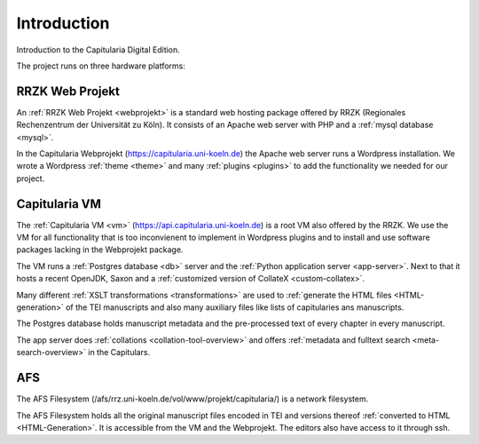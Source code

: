 ==============
 Introduction
==============

Introduction to the Capitularia Digital Edition.

The project runs on three hardware platforms:

.. pic:: pic
   :caption: Capitularia platforms

   RRZ: circle component wid 1 "RRZK" "Webprojekt" at (0, 0)
   VM:  circle component same  "Capitularia" "VM"  at (2, 0)
   AFS: circle component same  "AFS"               at (1, -1.4142)
   line <-> from RRZ to VM chop 0.5
   line <-> from RRZ to AFS chop 0.5
   line <-> from VM to AFS chop 0.5


RRZK Web Projekt
================

An :ref:`RRZK Web Projekt <webprojekt>` is a standard web hosting package
offered by RRZK (Regionales Rechenzentrum der Universität zu Köln).  It consists
of an Apache web server with PHP and a :ref:`mysql database <mysql>`.

In the Capitularia Webprojekt (https://capitularia.uni-koeln.de) the Apache web
server runs a Wordpress installation.  We wrote a Wordpress :ref:`theme <theme>`
and many :ref:`plugins <plugins>` to add the functionality we needed for our
project.

.. pic:: pic
   :caption: RRZK Webprojekt Components

   down
   RRZK: [
      "RRZK Webprojekt"
      move 0.3
      Apache: [
         "Apache / PHP"
         move 0.3
         WP: [
            "Wordpress"
            move 0.1
            PF: box component wid 1.7 "Capitularia Theme"
            move 0.1
            PF: box component wid 1.7 "File Include Plugin"
            PC: box component same "Collation Plugin"
            PS: box component same "Meta Search Plugin"
            PG: box component same "Page Generator Plugin"
            PD: box component same "Dynamic Menu Plugin"
         ]
         WPe: box wid WP.wid + 0.2 ht WP.ht + 0.2 with .c at WP.c
      ]
      Apachee: box wid Apache.wid + 0.2 ht Apache.ht + 0.2 with .c at Apache.c
      Mysql: db() with .n at Apache.WP.s - (0, 0.3)
      "mysql" "Database" at Mysql.Caption
   ]
   box dashed wid RRZK.wid + 0.4 ht RRZK.ht + 0.4 with .c at RRZK.c



Capitularia VM
==============

The :ref:`Capitularia VM <vm>` (https://api.capitularia.uni-koeln.de) is a root
VM also offered by the RRZK.  We use the VM for all functionality that is too
inconvienent to implement in Wordpress plugins and to install and use software
packages lacking in the Webprojekt package.

The VM runs a :ref:`Postgres database <db>` server and the :ref:`Python
application server <app-server>`.  Next to that it hosts a recent OpenJDK, Saxon
and a :ref:`customized version of CollateX <custom-collatex>`.

.. pic:: pic
   :caption: Capitularia VM Components

   down
   VM: [
      "Capitularia VM"
      move 0.3
      Make:     box component "Makefile"
      move 0.5
      A: [
         "Saxon"
         move 0.1
         XSLT1: box component "XSLT"
         move 0.05
         XSLT2: box component "XSLT"
         move 0.05
         XSLT3: box component "..."
      ]
      XSLT: box wid A.wid + 0.2 ht A.ht + 0.2 with .c at A.c

      CollateX: box component wid 1.7 "Custom CollateX" with .w at Make.e + (0.5, 0)

      B: [
         "Python App Server"
         move 0.1
         APP1: box component wid 1.7 "Collation Server"
         move 0.05
         APP2: box component same "Data Server"
         move 0.05
         APP3: box component same "..."
      ] with .w at A.e + (0.5, 0)
      APP: box wid B.wid + 0.2 ht B.ht + 0.2 with .c at B.c

      PG: db() with .n at 1/2 <A.se, B.sw> - (0, 0.3)
      "Postgres" "Database" at PG.Caption

      # arrow from XSLT.s to PG.E.c
      # arrow to APP.s
   ]
   box dashed wid VM.wid + 0.4 ht VM.ht + 0.4 with .c at VM.c


Many different :ref:`XSLT transformations <transformations>` are used to
:ref:`generate the HTML files <HTML-generation>` of the TEI manuscripts and also
many auxiliary files like lists of capitularies ans manuscripts.

The Postgres database holds manuscript metadata and the pre-processed text of
every chapter in every manuscript.

The app server does :ref:`collations <collation-tool-overview>` and offers
:ref:`metadata and fulltext search <meta-search-overview>` in the Capitulars.


AFS
===

The AFS Filesystem (/afs/rrz.uni-koeln.de/vol/www/projekt/capitularia/) is a
network filesystem.

.. pic:: pic
   :caption: AFS Components

   down
   AFS: [
   "AFS"
   move 0.3
   TEI:  db()
   HTML: db() with .w at TEI.e + (0.5, 0)
   "TEI Files" at TEI.Caption
   "HTML Files" at HTML.Caption
   ]
   box dashed wid AFS.wid + 0.4 ht AFS.ht + 0.4 with .c at AFS.c

The AFS Filesystem holds all the original manuscript files encoded in TEI and
versions thereof :ref:`converted to HTML <HTML-Generation>`.  It is accessible
from the VM and the Webprojekt.  The editors also have access to it through ssh.
